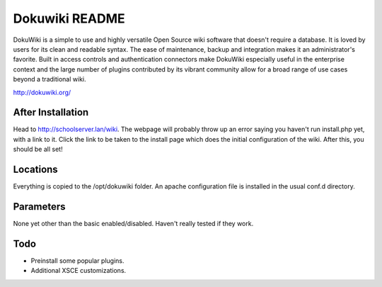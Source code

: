===============
Dokuwiki README
===============

DokuWiki is a simple to use and highly versatile Open Source wiki software that 
doesn't require a database. It is loved by users for its clean and readable
syntax. The ease of maintenance, backup and integration makes it an 
administrator's favorite. Built in access controls and authentication connectors
make DokuWiki especially useful in the enterprise context and the large number of
plugins contributed by its vibrant community allow for a broad range of use cases
beyond a traditional wiki. 

http://dokuwiki.org/

After Installation
------------------

Head to http://schoolserver.lan/wiki. The webpage will probably throw up an error
saying you haven't run install.php yet, with a link to it. Click the link to be 
taken to the install page which does the initial configuration of the wiki. After
this, you should be all set!

Locations
---------

Everything is copied to the /opt/dokuwiki folder. An apache configuration file is
installed in the usual conf.d directory.

Parameters
----------
None yet other than the basic enabled/disabled. Haven't really tested if they work.

Todo
----
* Preinstall some popular plugins.
* Additional XSCE customizations.
